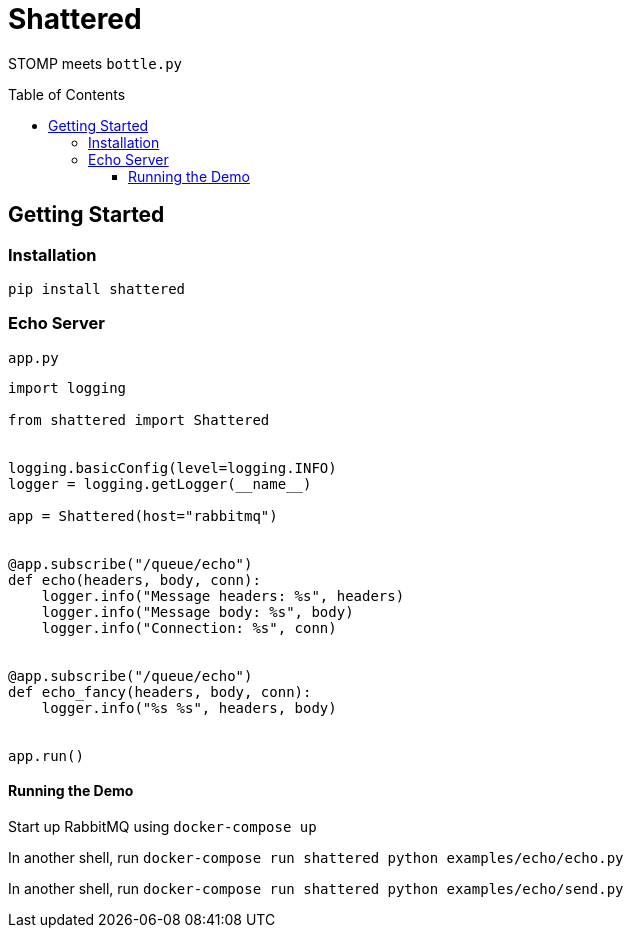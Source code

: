 :toc:
:toclevels: 4
:toc-placement!:
ifdef::env-github[]
:tip-caption: :bulb:
:note-caption: :information_source:
:important-caption: :heavy_exclamation_mark:
:caution-caption: :fire:
:warning-caption: :warning:
:imagesdir: assets
endif::[]

= Shattered

STOMP meets `bottle.py`

toc::[]

== Getting Started

=== Installation

`pip install shattered`

=== Echo Server

`app.py`

[source,python]
----
import logging

from shattered import Shattered


logging.basicConfig(level=logging.INFO)
logger = logging.getLogger(__name__)

app = Shattered(host="rabbitmq")


@app.subscribe("/queue/echo")
def echo(headers, body, conn):
    logger.info("Message headers: %s", headers)
    logger.info("Message body: %s", body)
    logger.info("Connection: %s", conn)


@app.subscribe("/queue/echo")
def echo_fancy(headers, body, conn):
    logger.info("%s %s", headers, body)


app.run()
----

==== Running the Demo

Start up RabbitMQ using `docker-compose up`

In another shell, run `docker-compose run shattered python examples/echo/echo.py`

In another shell, run `docker-compose run shattered python examples/echo/send.py`
